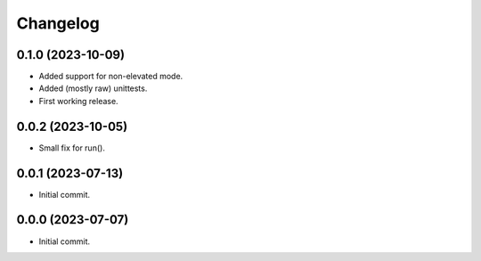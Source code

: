 Changelog
=========

0.1.0 (2023-10-09)
------------------
- Added support for non-elevated mode.
- Added (mostly raw) unittests.
- First working release.

0.0.2 (2023-10-05)
------------------
- Small fix for run().

0.0.1 (2023-07-13)
------------------
- Initial commit.

0.0.0 (2023-07-07)
------------------
- Initial commit.
